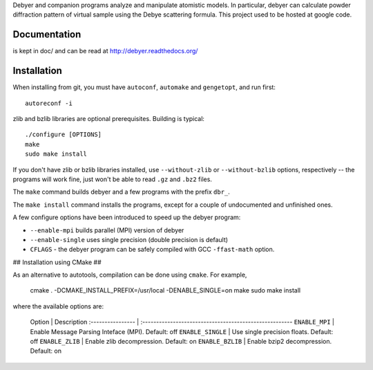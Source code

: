 Debyer and companion programs analyze and manipulate atomistic models.
In particular, debyer can calculate powder diffraction pattern of virtual sample using the Debye scattering formula.
This project used to be hosted at google code.

|travis-status|_

.. _travis-status: https://travis-ci.org/wojdyr/debyer/
.. |travis-status| image:: https://api.travis-ci.org/wojdyr/debyer.png

Documentation
=============

is kept in doc/ and can be read at http://debyer.readthedocs.org/

Installation
============

When installing from git, you must have ``autoconf``, ``automake`` and ``gengetopt``, and run first::

    autoreconf -i
 
zlib and bzlib libraries are optional prerequisites.
Building is typical::

    ./configure [OPTIONS]
    make
    sudo make install

If you don't have zlib or bzlib libraries installed, use ``--without-zlib`` or ``--without-bzlib`` options,
respectively -- the programs will work fine, just won't be able to read ``.gz`` and ``.bz2`` files.

The ``make`` command builds debyer and a few programs with the prefix ``dbr_``.

The ``make install`` command installs the programs, except for a couple of undocumented and unfinished ones.

A few configure options have been introduced to speed up the debyer program:

* ``--enable-mpi`` builds parallel (MPI) version of debyer
* ``--enable-single`` uses single precision (double precision is default)
* ``CFLAGS`` - the debyer program can be safely compiled with GCC ``-ffast-math`` option.

## Installation using CMake ##

As an alternative to autotools, compilation can be done using ``cmake``. For example,

    cmake . -DCMAKE_INSTALL_PREFIX=/usr/local -DENABLE_SINGLE=on
    make
    sudo make install

where the available options are:

    Option            | Description
    :---------------- | :------------------------------------------------------
    ``ENABLE_MPI``    | Enable Message Parsing Inteface (MPI). Default: off
    ``ENABLE_SINGLE`` | Use single precision floats. Default: off
    ``ENABLE_ZLIB``   | Enable zlib decompression. Default: on
    ``ENABLE_BZLIB``  | Enable bzip2 decompression. Default: on


